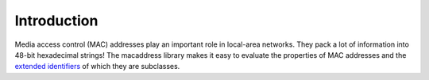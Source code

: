 Introduction
============

Media access control (MAC) addresses play an important role in local-area networks.  They pack a lot of information into 48-bit hexadecimal strings!  The macaddress library makes it easy to evaluate the properties of MAC addresses and the `extended identifiers <https://standards.ieee.org/products-services/regauth/tut/index.html>`__ of which they are subclasses.
